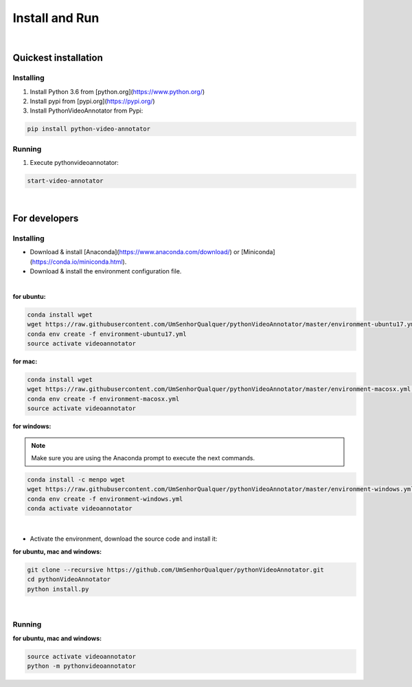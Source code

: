 .. _installing-label:

****************
Install and Run
****************

|

Quickest installation
______________________


Installing
-----------


1. Install Python 3.6 from  [python.org](https://www.python.org/)

2. Install pypi from [pypi.org](https://pypi.org/)

3. Install PythonVideoAnnotator from Pypi:

.. code-block:: bash

	pip install python-video-annotator


Running
-----------

1. Execute pythonvideoannotator:

.. code-block:: bash

	start-video-annotator

|

For developers
______________


Installing
-----------


- Download & install [Anaconda](https://www.anaconda.com/download/) or [Miniconda](https://conda.io/miniconda.html).
- Download & install the environment configuration file.

|

**for ubuntu:**

.. code-block:: bash

	conda install wget
	wget https://raw.githubusercontent.com/UmSenhorQualquer/pythonVideoAnnotator/master/environment-ubuntu17.yml --no-check-certificate
	conda env create -f environment-ubuntu17.yml
	source activate videoannotator

**for mac:**

.. code-block:: bash

	conda install wget
	wget https://raw.githubusercontent.com/UmSenhorQualquer/pythonVideoAnnotator/master/environment-macosx.yml --no-check-certificate
	conda env create -f environment-macosx.yml
	source activate videoannotator


**for windows:**

.. note :: 

	Make sure you are using the Anaconda prompt to execute the next commands.

.. code-block:: bash

	conda install -c menpo wget
	wget https://raw.githubusercontent.com/UmSenhorQualquer/pythonVideoAnnotator/master/environment-windows.yml --no-check-certificate
	conda env create -f environment-windows.yml
	conda activate videoannotator

|

- Activate the environment, download the source code and install it:

**for ubuntu, mac and windows:**

.. code-block:: bash
	
	git clone --recursive https://github.com/UmSenhorQualquer/pythonVideoAnnotator.git
	cd pythonVideoAnnotator
	python install.py

|


Running
-----------

**for ubuntu, mac and windows:**

.. code-block:: bash

	source activate videoannotator
	python -m pythonvideoannotator
